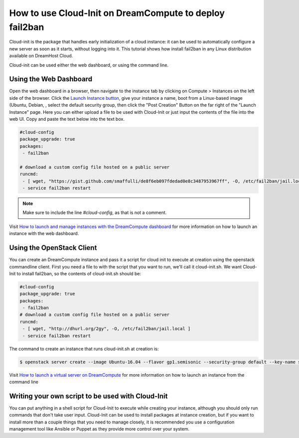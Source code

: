 ========================================================
How to use Cloud-Init on DreamCompute to deploy fail2ban
========================================================

Cloud-init is the package that handles early initialization of a cloud
instance: it can be used to automatically configure a new server as
soon as it starts, without logging into it. This tutorial shows how
install fail2ban in any Linux distribution available on DreamHost
Cloud.

Cloud-init can be used either the web dashboard, or using the command
line.

Using the Web Dashboard
~~~~~~~~~~~~~~~~~~~~~~~

Open the web dashboard in a browser, then navigate to the instance tab
by clicking on Compute > Instances on the left side of the browser.
Click the `Launch Instance button
<https://iad2.dreamcompute.com/project/instances/launch>`_, give your
instance a name, boot from a Linux-based image (Ubuntu, Debian, , select the default
security group, then click the "Post Creation" Button on the far right
of the "Launch Instance" page. Here you can either upload a file to be
used with Cloud-Init or just input the contents of the file into the
web UI. Copy and paste the text below into the text box.

.. code::

    #cloud-config
    package_upgrade: true
    packages:
     - fail2ban

    # download a custom config file hosted on a public server
    runcmd:
     - [ wget, "https://gist.github.com/smaffulli/de8f6eb097fdedad0e8c3487953967ff", -O, /etc/fail2ban/jail.local ]
     - service fail2ban restart

.. note::

   Make sure to include the line `#cloud-config`, as that is not a comment.


Visit `How to launch and manage instances with the DreamCompute dashboard`_ for
more information on how to launch an instance with the web dashboard.

Using the OpenStack Client
~~~~~~~~~~~~~~~~~~~~~~~~~~

You can create an DreamCompute instance and pass it a script for cloud init to
execute at creation using the openstack commandline client. First you need a file to
with the script that you want to run, we'll call it cloud-init.sh. We want
Cloud-Init to install fail2ban, so the contents of cloud-init.sh should be:

.. code::

    #cloud-config
    package_upgrade: true
    packages:
     - fail2ban
    # download a custom config file hosted on a public server
    runcmd:
     - [ wget, "http://dhurl.org/2gy", -O, /etc/fail2ban/jail.local ]
     - service fail2ban restart

The command to create an instance that runs cloud-init.sh at creation is:

.. code::

    $ openstack server create --image Ubuntu-16.04 --flavor gp1.semisonic --security-group default --key-name stef --user-data cloud-init.sh newserver

Visit `How to launch a virtual server on DreamCompute`_ for more information
on how to launch an instance from the command line

Writing your own script to be used with Cloud-Init
~~~~~~~~~~~~~~~~~~~~~~~~~~~~~~~~~~~~~~~~~~~~~~~~~~

You can put anything in a shell script for Cloud-Init to execute while creating
your instance, although you should only run commands that don't take user
input. Cloud-Init can be used to install packages at instance creation, but if
you want to install more than a couple things that you need to manage closely,
it is recommended you use a configuration management tool like Ansible or
Puppet as they provide more control over your system.

.. meta::
    :labels: cloud-init security

.. _How to launch a virtual server on DreamCompute: 216511617

.. _How to launch and manage instances with the DreamCompute dashboard: 215912848
